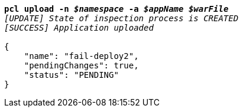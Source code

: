 [listing,subs="+macros,+quotes"]
----
*pcl upload -n _$namespace_ -a _$appName_ _$warFile_*
_[UPDATE] State of inspection process is CREATED_
_[SUCCESS] Application uploaded_

{
    "name": "fail-deploy2",
    "pendingChanges": true,
    "status": "PENDING"
}
----
